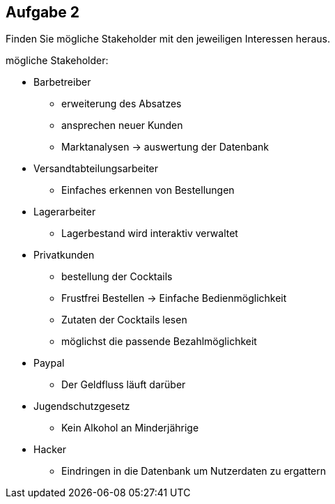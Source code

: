 == Aufgabe 2
Finden Sie mögliche Stakeholder mit den jeweiligen Interessen heraus.

.mögliche Stakeholder:
* Barbetreiber
** erweiterung des Absatzes
** ansprechen neuer Kunden
** Marktanalysen -> auswertung der Datenbank
* Versandtabteilungsarbeiter
** Einfaches erkennen von Bestellungen
* Lagerarbeiter
** Lagerbestand wird interaktiv verwaltet
* Privatkunden 
** bestellung der Cocktails
** Frustfrei Bestellen -> Einfache Bedienmöglichkeit
** Zutaten der Cocktails lesen
** möglichst die passende Bezahlmöglichkeit
* Paypal
** Der Geldfluss läuft darüber
* Jugendschutzgesetz
** Kein Alkohol an Minderjährige
* Hacker
** Eindringen in die Datenbank um Nutzerdaten zu ergattern
